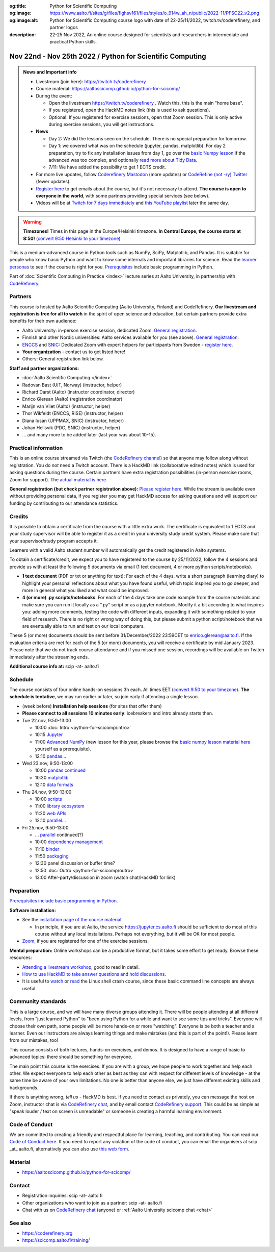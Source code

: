 :og:title: Python for Scientific Computing
:og:image: https://www.aalto.fi/sites/g/files/flghsv161/files/styles/o_914w_ah_n/public/2022-11/PFSC22_v2.png
:og:image:alt: Python for Scientific Computing course logo with date of 22-25/11/2022, twitch.tv/coderefinery, and partner logos
:description: 22-25 Nov 2022, An online course designed for scientists and researchers in intermediate and practical Python skills.

==========================================================
Nov 22nd - Nov 25th 2022 / Python for Scientific Computing
==========================================================

.. admonition:: News and Important info

   * Livestream (join here): https://twitch.tv/coderefinery
   * Course material:
     https://aaltoscicomp.github.io/python-for-scicomp/
   * During the event:

     * Open the livestream https://twitch.tv/coderefinery .  Watch
       this, this is the main "home base".
     * If you registered, open the HackMD notes link (this is used to
       ask questions).
     * Optional: If you registered for exercise sessions, open that Zoom
       session.  This is only active during exercise sessions, you
       will get instructions.

   * **News**

     * Day 2: We did the lessons seen on the schedule.  There is no
       special preparation for tomorrow.

     * Day 1: we covered what was on the schedule (jupyter, pandas,
       matplotlib).  For day 2 preparation, try to fix any
       installation issues from day 1, go over the `basic Numpy
       lesson <https://aaltoscicomp.github.io/python-for-scicomp/numpy/>`__
       if the advanced was too complex, and optionally `read more
       about Tidy Data <http://vita.had.co.nz/papers/tidy-data.pdf>`__.

     * 7/11: We have added the possibility to get 1 ECTS credit.

   * For more live updates, follow `Coderefinery Mastodon
     <https://fosstodon.org/@coderefinery>`__ (more updates) or
     `CodeRefine (not -ry) Twitter
     <https://twitter.com/coderefine/>`__ (fewer updates).

   * `Register here <https://link.webropolsurveys.com/EP/14BCB2E717A0CDA5>`__
     to get emails about the course, but it's not necessary to
     attend.  **The course is open to everyone in the world**, with
     some partners providing special services (see below).

   * Videos will be at `Twitch for 7 days immediately
     <https://www.twitch.tv/coderefinery/videos>`__ and `this YouTube
     playlist
     <https://www.youtube.com/playlist?list=PLZLVmS9rf3nOm3xkYuInBWPUvS93sAUlk>`__
     later the same day.


.. warning::

   **Timezones!** Times in this page in the Europe/Helsinki timezone.
   **In Central Europe, the course starts at 8:50!** (`convert 9:50
   Helsinki to your timezone
   <https://arewemeetingyet.com/Helsinki/2022-11-22/9:50>`__)


This is a medium-advanced course in Python tools such as NumPy, SciPy,
Matplotlib, and Pandas.  It is suitable for people who know basic
Python and want to know some internals and important libraries for
science.  Read the `learner personas
<https://aaltoscicomp.github.io/python-for-scicomp/#learner-personas>`__
to see if the course is right for you.  `Prerequisites
<https://aaltoscicomp.github.io/python-for-scicomp/#prerequisites>`__
include basic programming in Python.

Part of :doc:`Scientific Computing in Practice <index>` lecture series
at Aalto University, in partnership with `CodeRefinery
<https://coderefinery.org>`__.



Partners
--------

This course is hosted by Aalto Scientific Computing (Aalto University,
Finland) and CodeRefinery.  **Our livestream and registration is free
for all to watch** in the spirit of open science and education,
but certain partners provide extra benefits for their own audience:

* Aalto University: in-person exercise session, dedicated Zoom.  `General registration
  <https://link.webropolsurveys.com/EP/14BCB2E717A0CDA5>`__.
* Finnish and other Nordic universities: Aalto services available for you (see above).
  `General registration <https://link.webropolsurveys.com/EP/14BCB2E717A0CDA5>`__.
* `ENCCS <https://enccs.se/>`__ and `SNIC <https://www.snic.se/>`__: Dedicated Zoom with expert helpers
  for participants from Sweden - `register here
  <https://enccs.se/events/2022-11-python-for-scientific-computing/>`__.
* **Your organization** - contact us to get listed here!
* Others: General registration link below.

**Staff and partner organizations:**

* :doc:`Aalto Scientific Computing </index>`
* Radovan Bast (UiT, Norway) (instructor, helper)
* Richard Darst (Aalto) (instructor coordinator, director)
* Enrico Glerean (Aalto) (registration coordinator)
* Marijn van Vliet (Aalto) (instructor, helper)
* Thor Wikfeldt (ENCCS, RISE) (instructor, helper)
* Diana Iusan (UPPMAX, SNIC) (instructor, helper)
* Johan Hellsvik (PDC, SNIC) (instructor, helper)
* ... and many more to be added later (last year was about 10-15).



Practical information
---------------------

This is an online course streamed via Twitch (the
`CodeRefinery channel <https://www.twitch.tv/coderefinery>`__) so that
anyone may follow along without registration. You do *not* need a
Twitch account.  There is a HackMD link
(collaborative edited notes) which is used for asking questions during
the course.  Certain partners have extra registration possibilities
(in-person exercise rooms, Zoom for support).  The `actual material is here
<https://aaltoscicomp.github.io/python-for-scicomp/>`__.

**General registration (but check partner registration above):**
`Please register here <https://link.webropolsurveys.com/EP/14BCB2E717A0CDA5>`__.  While
the stream is available even without providing personal data, if you
register you may get HackMD access for asking questions and will
support our funding by contributing to our attendance statistics.



Credits
------- 

It is possible to obtain a certificate from the course with
a little extra work. The certificate is equivalent to 1 ECTS and your study
supervisor will be able to register it as a credit in your university study
credit system. Please make sure that your supervisor/study program accepts it.

Learners with a valid Aalto student number will automatically get the credit
registered in Aalto systems.

To obtain a certificate/credit, we expect you to have registered to the course by 25/11/2022, 
follow the 4 sessions and provide us with at least the following 5 documents via email
(1 text document, 4 or more python scripts/notebooks). 

- **1 text document** (PDF or txt or anything for text): For each of the 4 days, write a short paragraph (learning diary) to highlight
  your personal reflections about what you have found useful, which topic inspired
  you to go deeper, and more in general what you liked and what could be improved.
- **4 (or more) .py scripts/notebooks**: For each of the 4 days take one code example from the 
  course materials and make sure you can run it locally as a ".py" script or as a jupyter notebook.
  Modify it a bit according to what inspires you: adding more comments, testing the
  code with different inputs, expanding it with something related to your field of
  research. There is no right or wrong way of doing this, but please submit a
  python script/notebook that we are eventually able to run and test on our local computers.

These 5 (or more) documents should be sent before 31/December/2022 23:59CET to enrico.glerean@aalto.fi.
If the evaluation criteria are met for each of the 5 (or more) documents, you will receive
a certificate by mid January 2023. Please note that we do not track course attendance and if you missed one
session, recordings will be available on Twitch immediately after the streaming ends.

**Additional course info at:** scip -at- aalto.fi



Schedule
--------
The course consists of four online hands-on
sessions 3h each.  All times EET (`convert 9:50 to your timezone
<https://arewemeetingyet.com/Helsinki/2022-11-22/9:50>`__).
**The schedule is tentative**, we may run earlier or later, so join early
if attending a single lesson.

- (week before) **Installation help sessions** (for sites that offer
  them)
- **Please connect to all sessions 10 minutes early**: icebreakers and
  intro already starts then.
- Tue 22.nov, 9:50-13:00

  - 10:00 :doc:`Intro <python-for-scicomp/intro>`
  - 10:15 `Jupyter <https://aaltoscicomp.github.io/python-for-scicomp/jupyter/>`__
  - 11:00 `Advanced NumPy <https://aaltoscicomp.github.io/python-for-scicomp/numpy-advanced/>`__ (new lesson for this year, please browse the
    `basic numpy lesson material here
    <https://aaltoscicomp.github.io/python-for-scicomp/numpy/>`__
    yourself as a prerequisite).
  - 12:10 `pandas <https://aaltoscicomp.github.io/python-for-scicomp/pandas/>`__...

- Wed 23.nov, 9:50-13:00

  - 10:00 `pandas continued <https://aaltoscicomp.github.io/python-for-scicomp/pandas/>`__
  - 10:30 `matplotlib <https://aaltoscicomp.github.io/python-for-scicomp/data-visualization/>`__
  - 12:10 `data formats <https://aaltoscicomp.github.io/python-for-scicomp/data-formats/>`__

- Thu 24.nov, 9:50-13:00

  - 10:00 `scripts <https://aaltoscicomp.github.io/python-for-scicomp/scripts/>`__
  - 11:00 `library ecosystem <https://aaltoscicomp.github.io/python-for-scicomp/libraries/>`__
  - 11:20 `web APIs <https://aaltoscicomp.github.io/python-for-scicomp/web-apis/>`__
  - 12:10 `parallel <https://aaltoscicomp.github.io/python-for-scicomp/parallel/>`__...

- Fri 25.nov, 9:50-13:00

  - ... `parallel <https://aaltoscicomp.github.io/python-for-scicomp/parallel/>`__ continued(?)
  - 10:00 `dependency management <https://aaltoscicomp.github.io/python-for-scicomp/dependencies/>`__
  - 11:10 `binder <https://aaltoscicomp.github.io/python-for-scicomp/binder/>`__
  - 11:50 `packaging <https://aaltoscicomp.github.io/python-for-scicomp/packaging/>`__
  - 12:30 panel discussion or buffer time?
  - 12:50 :doc:`Outro <python-for-scicomp/outro>`
  - 13:00 After-party/discussion in zoom (watch chat/HackMD for link)



Preparation
-----------

`Prerequisites include basic programming in Python
<https://aaltoscicomp.github.io/python-for-scicomp/#prerequisites>`__.


**Software installation:**

* See the `installation page of the course material
  <https://aaltoscicomp.github.io/python-for-scicomp/installation/>`__.

  * In principle, if you are at Aalto, the service
    https://jupyter.cs.aalto.fi should be sufficient to do most of
    this course without any local installations.  Perhaps not
    everything, but it will be OK for most people.

* `Zoom <https://coderefinery.github.io/installation/zoom/>`__, if you
  are registered for one of the exercise sessions.


**Mental preparation:** Online workshops can be a productive format, but it
takes some effort to get ready.  Browse these resources:

* `Attending a livestream workshop
  <https://coderefinery.github.io/manuals/how-to-attend-stream/>`__,
  good to read in detail.
* `How to use HackMD to take answer questions and hold discussions <https://coderefinery.github.io/manuals/hackmd-mechanics/>`__.
* It is useful to `watch <https://youtu.be/56p6xX0aToI>`__ or `read
  <https://scicomp.aalto.fi/scicomp/shell/>`__ the Linux shell crash
  course, since these basic command line concepts are always useful.



Community standards
-------------------

This is a large course, and we will have many diverse groups attending
it.  There will be people attending at all different levels, from
"just learned Python" to "been using Python for a while and want to
see some tips and tricks".  Everyone will choose their own path, some
people will be more hands-on or more "watching".  Everyone is be both
a teacher and a learner.  Even our instructors are always learning
things and make mistakes (and this is part of the point!).  Please
learn from our mistakes, too!

This course consists of both lectures, hands-on exercises, and demos.
It is designed to have a range of basic to advanced topics: there
should be something for everyone.

The main point this course is the exercises.  If you are with a group,
we hope people to work together and help each
other.  We expect everyone to help each other as best as they can with
respect for different levels of knowledge - at the same time be aware
of your own limitations.  No one is better than anyone else, we just
have different existing skills and backgrounds.

If there is anything wrong, *tell us* - HackMD is best.  If you need to contact us
privately, you can message the host on Zoom, instructor chat is via
`CodeRefinery chat <https://coderefinery.github.io/manuals/chat/>`__,
and by email contact `CodeRefinery support
<https://coderefinery.org/>`__. This could be as simple as "speak
louder / text on screen is unreadable" or someone is creating a
harmful learning environment.


Code of Conduct
---------------
We are committed to creating a friendly and respectful place for learning, teaching, 
and contributing. You can read our `Code of Conduct here <https://coderefinery.org/about/code-of-conduct/>`__.
If you need to report any violation of the code of conduct, you can email the organisers at scip _at_ aalto.fi,
alternatively you can also use `this web form <https://indico.neic.no/event/183/surveys/47>`__. 



Material
--------

* https://aaltoscicomp.github.io/python-for-scicomp/



Contact
-------

* Registration inquiries: scip -at- aalto.fi
* Other organizations who want to join as a partner: scip -at-
  aalto.fi
* Chat with us on `CodeRefinery chat
  <https://coderefinery.zulipchat.com>`__ (anyone) or :ref:`Aalto
  University scicomp chat <chat>`


See also
--------

* https://coderefinery.org
* https://scicomp.aalto.fi/training/
